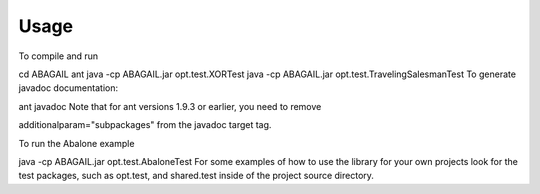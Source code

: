 Usage
=====

To compile and run

cd ABAGAIL
ant
java -cp ABAGAIL.jar opt.test.XORTest
java -cp ABAGAIL.jar opt.test.TravelingSalesmanTest
To generate javadoc documentation:

ant javadoc
Note that for ant versions 1.9.3 or earlier, you need to remove

additionalparam="subpackages" 
from the javadoc target tag.

To run the Abalone example

java -cp ABAGAIL.jar opt.test.AbaloneTest
For some examples of how to use the library for your own projects look for the test packages, such as opt.test, and shared.test inside of the project source directory.
